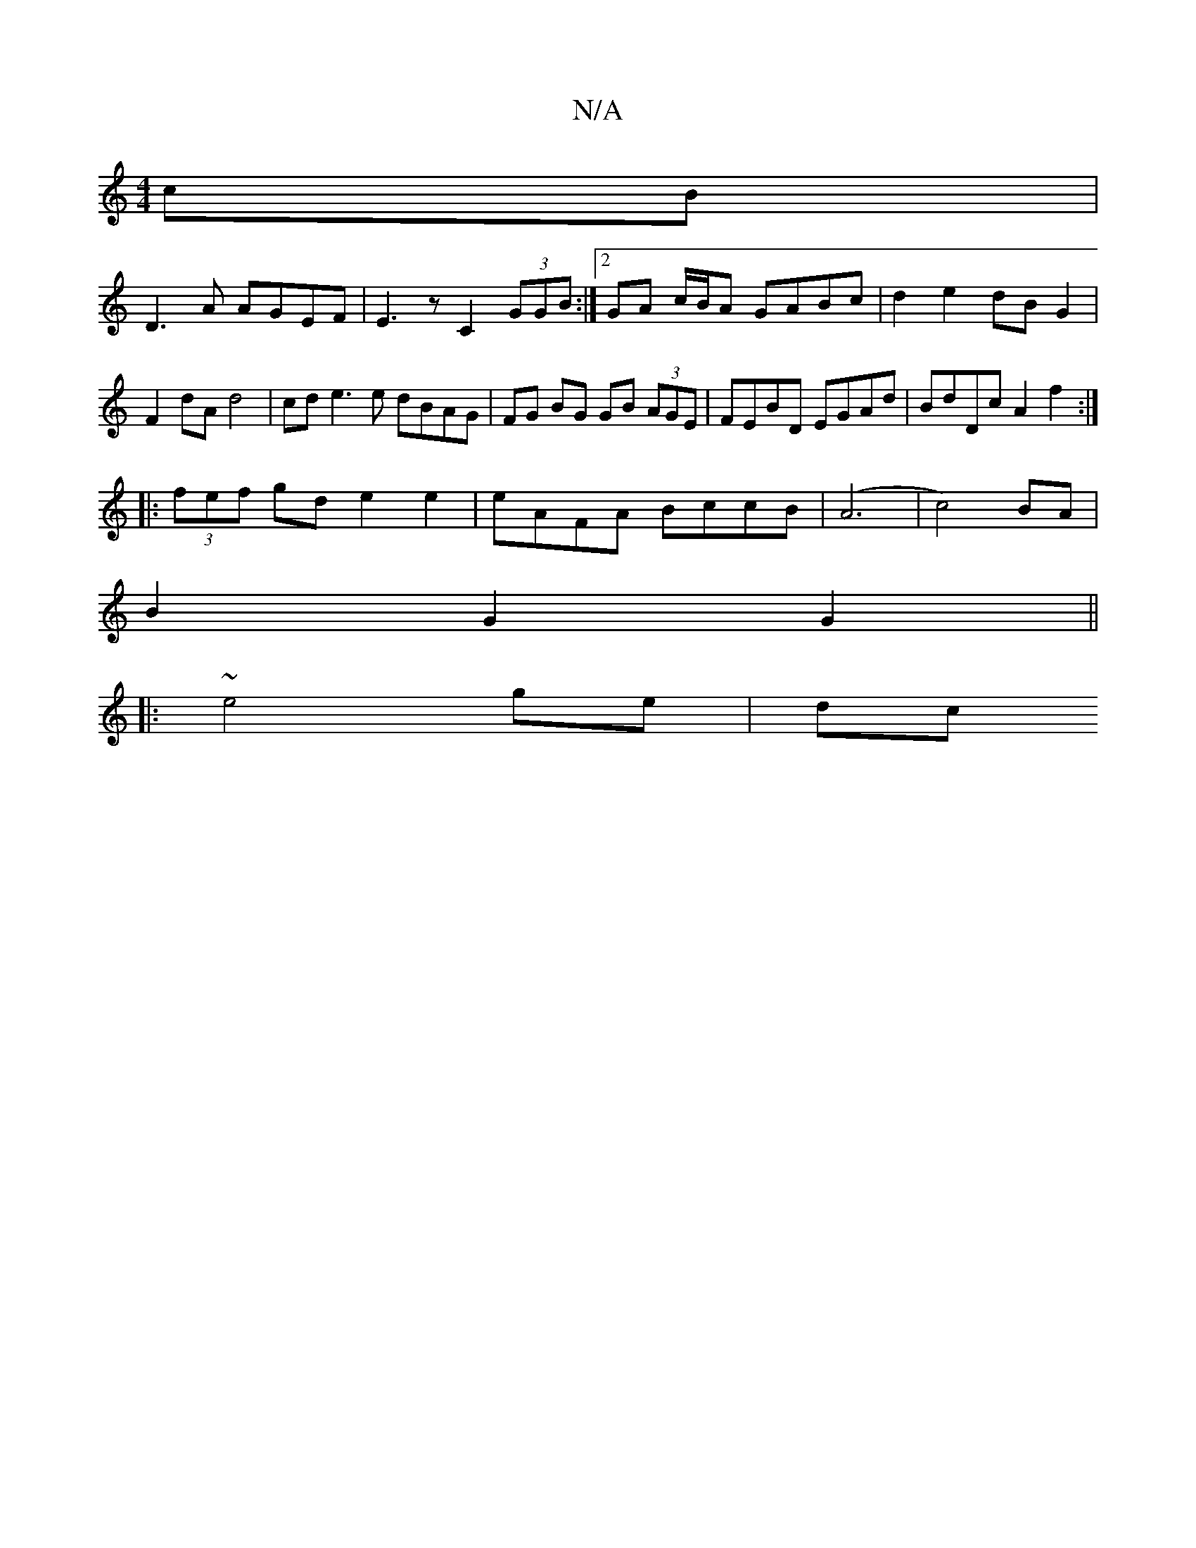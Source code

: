 X:1
T:N/A
M:4/4
R:N/A
K:Cmajor
 cB|
D3A AGEF|E3z C2(3GGB :|2 GA c/B/A GABc | d2 e2 dB G2 | F2 dA d4 | cd e3 e dBAG | FG BG GB (3AGE | FEBD EGAd | BdDc A2 f2 :|
|:(3fef gd e2 e2 | eAFA BccB | (A6|c4)BA |
B2 G2 G2 ||
|: ~e4 -ge | dc 
